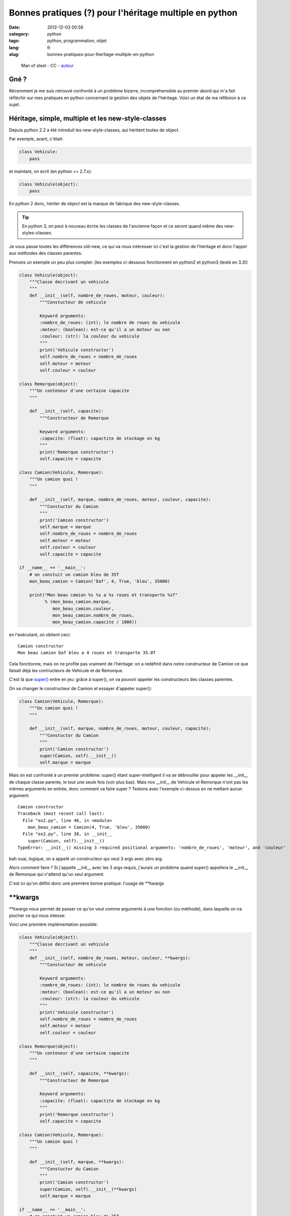 Bonnes pratiques (?) pour l'héritage multiple en python
=======================================================
:date: 2012-12-03 00:56
:category: python
:tags: python, programmation, objet
:lang: fr
:slug: bonnes-pratiques-pour-lheritage-multiple-en-python

.. figure:: media/images/superman_truck.jpg
   :height: 222 px
   :width: 341 px
   :alt: Man of steel - CC - auteur: http://www.flickr.com/photos/thomashawk/2344049327/

   Man of steel - CC - `auteur <http://www.flickr.com/photos/thomashawk/2344049327/>`_

Gné ?
-----

Récemment je me suis retrouvé confronté à un problème bizarre, incompréhensible
au premier abord qui m'a fait réfléchir sur mes pratiques en python concernant
la gestion des objets de l'héritage.
Voici un état de ma réfléxion à ce sujet.

Héritage, simple, multiple et les new-style-classes
---------------------------------------------------

Depuis python 2.2 a été introduit les new-style-classes, qui héritent toutes
de object.

Par exemple, avant, c'était:

.. code-block:: python

   class Vehicule:
       pass

et maintant, on écrit (en python <= 2.7.x):

.. code-block:: python

   class Vehicule(object):
       pass

En python 2 donc, hériter de object est la marque de fabrique des new-style-classes.

.. tip::

   En python 3, on peut à nouveau écrire les classes de l'ancienne
   façon et ce seront quand même des new-styles-classes.

Je vous passe toutes les différences old-new, ce qui va nous intéresser ici
c'est la gestion de l'héritage et donc l'appel aux méthodes des classes parentes.


Prenons un exemple un peu plus complet: (les exemples ci-dessous fonctionnent en python2 et python3 (testé en 3.3))

.. code-block:: python

    class Vehicule(object):
        """Classe decrivant un vehicule
        """
        def __init__(self, nombre_de_roues, moteur, couleur):
            """Constucteur de vehicule

            Keyword arguments:
            :nombre_de_roues: (int); le nombre de roues du vehicule
            :moteur: (boolean): est-ce qu'il a un moteur ou non
            :couleur: (str): la couleur du vehicule
            """
            print('Vehicule constructor')
            self.nombre_de_roues = nombre_de_roues
            self.moteur = moteur
            self.couleur = couleur

    class Remorque(object):
        """Un conteneur d'une certaine capacite
        """

        def __init__(self, capacite):
            """Constructeur de Remorque

            Keyword arguments:
            :capacite: (float): capactite de stockage en kg
            """
            print('Remorque constructor')
            self.capacite = capacite

    class Camion(Vehicule, Remorque):
        """Un camion quoi !
        """

        def __init__(self, marque, nombre_de_roues, moteur, couleur, capacite):
            """Constuctor du Camion
            """
            print('Camion constructor')
            self.marque = marque
            self.nombre_de_roues = nombre_de_roues
            self.moteur = moteur
            self.couleur = couleur
            self.capacite = capacite

    if __name__ == '__main__':
        # on constuit un camion bleu de 35T
        mon_beau_camion = Camion('Daf', 4, True, 'bleu', 35000)

        print("Mon beau camion %s %s a %s roues et transporte %sT"
              % (mon_beau_camion.marque,
                 mon_beau_camion.couleur,
                 mon_beau_camion.nombre_de_roues,
                 mon_beau_camion.capacite / 1000))


en l'exécutant, on obtient ceci:

::

    Camion constructor
    Mon beau camion Daf bleu a 4 roues et transporte 35.0T


Cela fonctionne, mais on ne profite pas vraiment de l'héritage: on
a redéfinit dans notre constructeur de Camion ce que faisait déjà
les contructeurs de Vehicule et de Remorque.

C'est là que `super() <http://docs.python.org/2/library/functions.html#super>`_
entre en jeu: grâce à super(), on va pouvoir appeler
les constructeurs des classes parentes.


On va changer le constructeur de Camion et essayer d'appeler super():

.. code-block:: python

    class Camion(Vehicule, Remorque):
        """Un camion quoi !
        """

        def __init__(self, marque, nombre_de_roues, moteur, couleur, capacite):
            """Constuctor du Camion
            """
            print('Camion constructor')
            super(Camion, self).__init__()
            self.marque = marque

Mais on est confronté à un premier problème: super() étant super-intelligent
il va se débrouiller pour appeler les __init__ de chaque classe parente, le
tout une seule fois (voir plus bas).
Mais nos __init__ de Vehicule et Remorque n'ont pas les mêmes arguments en
entrée, donc comment va faire super ?
Testons avec l'exemple ci-dessus en ne mettant aucun argument:

::

    Camion constructor
    Traceback (most recent call last):
      File "ex2.py", line 46, in <module>
        mon_beau_camion = Camion(4, True, 'bleu', 35000)
      File "ex2.py", line 38, in __init__
        super(Camion, self).__init__()
    TypeError: __init__() missing 3 required positional arguments: 'nombre_de_roues', 'moteur', and 'couleur'


bah ouai, logique, on a appelé un constructeur qui veut 3 args avec zéro arg.

Alors comment faire ?
Si j'appelle __init__ avec les 3 args requis, j'aurais un problème quand super() appellera
le __init__ de Remorque qui n'attend qu'un seul argument.

C'est ici qu'on défini donc une première bonne pratique: l'usage de \*\*kwargs

\*\*kwargs
----------

\*\*kwargs nous permet de passer ce qu'on veut comme arguments à une fonction
(ou méthode), dans laquelle on ira piocher ce qui nous intesse:

Voici une première implémentation possible:

.. code-block:: python

    class Vehicule(object):
        """Classe decrivant un vehicule
        """
        def __init__(self, nombre_de_roues, moteur, couleur, **kwargs):
            """Constucteur de vehicule

            Keyword arguments:
            :nombre_de_roues: (int); le nombre de roues du vehicule
            :moteur: (boolean): est-ce qu'il a un moteur ou non
            :couleur: (str): la couleur du vehicule
            """
            print('Vehicule constructor')
            self.nombre_de_roues = nombre_de_roues
            self.moteur = moteur
            self.couleur = couleur

    class Remorque(object):
        """Un conteneur d'une certaine capacite
        """

        def __init__(self, capacite, **kwargs):
            """Constructeur de Remorque

            Keyword arguments:
            :capacite: (float): capactite de stockage en kg
            """
            print('Remorque constructor')
            self.capacite = capacite

    class Camion(Vehicule, Remorque):
        """Un camion quoi !
        """

        def __init__(self, marque, **kwargs):
            """Constuctor du Camion
            """
            print('Camion constructor')
            super(Camion, self).__init__(**kwargs)
            self.marque = marque

    if __name__ == '__main__':
        # on constuit un camion bleu de 35T
        mon_beau_camion = Camion(marque='Daf',
                                 nombre_de_roues=4,
                                 moteur=True,
                                 couleur='bleu',
                                 capacite=35000)

        print("Mon beau camion %s %s a %s roues et transporte %sT"
              % (mon_beau_camion.marque,
                 mon_beau_camion.couleur,
                 mon_beau_camion.nombre_de_roues,
                 mon_beau_camion.capacite / 1000))


Il y a un premier impact d'utiliser \*\*kwargs: on va devoir nommer
tous nos arguments à l'appel de la méthode.
Pour tout dire, on pourrait aussi utiliser \*args en plus de \*\*kwargs pour
récupérer les arguments non nommés, mais cela ne marcherait qu'au premier niveau
(et encore, il faut vraiment savoir ce que l'on fait), donc on va l'éviter et
s'obliger à nommer les arguments lors des appels.
C'est d'ailleurs une bonne pratique générale à toujours utiliser: cela rend
le code plus lisible

.. admonition:: Bonne pratique

   Toujours appeller une fonction ou une méthode en nommant chaque argument

Donc que se passe-t-il dans nos appels (en théorie):

1. on appelle __init__ de Camion avec 5 arguments nommés.
2. le constructeur de Camion attend lui un argument en particulier: marque
   Il va donc récupérer pour lui l'argument marque et laisser tous les autres
   dans un dict-like: kwargs
3. on appelle super() avec \*\*kwargs, du coup chaque constructeur de Vehicule et
   Remorque va récupérer les 4 arguments restant qui chacun prendrons
   ce dont ils ont besoin.

Dans cet exemple, cela devrait donc bien fonctionner.
Par contre on pourrait imaginer un exemple plus complexe ou une classe parente
aurait aussi un argument 'marque' dans son constructeur. Et là, comme marque a
été 'attrapé' par le contructeur de Camion, il ne serait pas passé aux constructeurs
Parent.
On va donc procéder d'une manière un peu moins souple, mais plus générique:
utiliser uniquement \*\*kwargs:

.. code-block:: python

    class Vehicule(object):
        """Classe decrivant un vehicule
        """
        def __init__(self, **kwargs):
            """Constucteur de vehicule

            Keyword arguments:
            :nombre_de_roues: (int); le nombre de roues du vehicule
            :moteur: (boolean): est-ce qu'il a un moteur ou non
            :couleur: (str): la couleur du vehicule
            """
            print('Vehicule constructor')
            self.nombre_de_roues = kwargs['nombre_de_roues']
            self.moteur = kwargs['moteur']
            self.couleur = kwargs['couleur']

    class Remorque(object):
        """Un conteneur d'une certaine capacite
        """

        def __init__(self, **kwargs):
            """Constructeur de Remorque

            Keyword arguments:
            :capacite: (float): capactite de stockage en kg
            """
            print('Remorque constructor')
            self.capacite = kwargs['capacite']

    class Camion(Vehicule, Remorque):
        """Un camion quoi !
        """

        def __init__(self, **kwargs):
            """Constuctor du Camion
            """
            print('Camion constructor')
            super(Camion, self).__init__(**kwargs)
            self.marque = kwargs['marque']

    if __name__ == '__main__':
        # on constuit un camion bleu de 35T
        mon_beau_camion = Camion(marque='Daf',
                                 nombre_de_roues=4,
                                 moteur=True,
                                 couleur='bleu',
                                 capacite=35000)

        print("Mon beau camion %s %s a %s roues et transporte %sT"
              % (mon_beau_camion.marque,
                 mon_beau_camion.couleur,
                 mon_beau_camion.nombre_de_roues,
                 mon_beau_camion.capacite / 1000))

Bon clairement c'est plus moche, mais c'est le moyen de correctement passer
les arguments aux méthodes des classes parentes.

Si vous maitrisez parfaitement vos APIs, vous pouvez utiliser la première méthode,
mais pour __init__ je pense qu'il vaut mieux faire comme ci-dessus.

Alors, maintenant lançons ce programme:

::

    Camion constructor
    Vehicule constructor
    Traceback (most recent call last):
      File "ex2.py", line 53, in <module>
        mon_beau_camion.capacite / 1000))
    AttributeError: 'Camion' object has no attribute 'capacite'

Merde ça ne marche pas !
Que se passe-t-il ?

On voit, avant le traceback qu'on est bien passé par le constructeur de Camion
puis celui de Vehicule. Mais c'est tout...
Où est passé le constructeur de Remorque ?
Visiblement il n'a pas été appelé.

Alors que normalement c'est le boulot de super() de bien appeler tous les
constructeursquivontbien.
Alors que ce passe-t-il ?

.. note::

    le MRO c'est quoi ?
    La signification du terme c'est: **Method Resolution Order**

    En résumé, c'est le système qu'utilise python pour passer dans chaque classe
    de l'arbre des héritages, de façon a ne passer qu'une fois dans une classe donnée
    et de manière à éviter les boucles ou les résolutions impossibles.

    L'accès au MRO calculé par python est simple, il suffit d'aller regarder __mro__
    pour une Classe donnée.

    Un bon article (en anglais) décrit le mode de calcul du MRO: `MRO description`_

Regardons donc le __mro__ de notre class Camion:

.. code-block:: python

    >>> print Camion.__mro__
    (<class '__main__.Camion'>,
     <class '__main__.Vehicule'>,
     <class '__main__.Remorque'>,
     <class 'object'>)

Dans notre exemple, python ira chercher la méthode de Camion, puis a chaque appel de super()
celle de Vehicule, Remorque et enfin object.

Alors donc pourquoi notre programme ne va pas appeler Remorque.__init__() ?
Et bien c'est parce que on a cassé l'arbre de résolution en omettant d'appeler
super() dans le constructeur de Véhicule.

Si on ajoute dans Vehicule.__init__:

.. code-block:: python

    super(Vehicule, self).__init__(**kwargs)

et que l'on relance notre programme, on obtient ceci:

::

    Camion constructor
    Vehicule constructor
    Remorque constructor
    Mon beau camion Daf bleu a 4 roues et transporte 35.0T

Cela fonctionne.
Pourtant il manque encore un appel de super() dans le constructeur de Remorque.
Ici cela ne porte pas à conséquence, car selon le mro, Remorque est le dernier appelé
avant object. Donc on a cassé la résolution mais à la toute fin.

Toutefois, si on inversait l'ordre d'héritage dans Camion en mettant:

.. code-block:: python

    class Camion(Remorque, Vehicule):

au lieu de:

.. code-block:: python

    class Camion(Vehicule, Remorque):

et que l'on relance le programme, on obtient à nouveau une erreur:

::

    Camion constructor
    Remorque constructor
    Traceback (most recent call last):
      File "ex3.py", line 51, in <module>
        mon_beau_camion.couleur,
    AttributeError: 'Camion' object has no attribute 'couleur'

En effet, nous nous arretons au constructeur de Remorque par manque de l'appel de super().

Comme nous ne pouvons pas deviner dans quel ordre un programmeur choisira de faire
hériter ses classes, il vaut donc mieux mettre l'appel à super() dans toutes les classes.

Cela donne donc le code complet suivant:

.. code-block:: python

    class Vehicule(object):
        """Classe decrivant un vehicule
        """
        def __init__(self, **kwargs):
            """Constucteur de vehicule

            Keyword arguments:
            :nombre_de_roues: (int); le nombre de roues du vehicule
            :moteur: (boolean): est-ce qu'il a un moteur ou non
            :couleur: (str): la couleur du vehicule
            """
            print('Vehicule constructor')
            super(Vehicule, self).__init__(**kwargs)
            self.nombre_de_roues = kwargs['nombre_de_roues']
            self.moteur = kwargs['moteur']
            self.couleur = kwargs['couleur']

    class Remorque(object):
        """Un conteneur d'une certaine capacite
        """

        def __init__(self, **kwargs):
            """Constructeur de Remorque

            Keyword arguments:
            :capacite: (float): capactite de stockage en kg
            """
            print('Remorque constructor')
            super(Remorque, self).__init__(**kwargs)
            self.capacite = kwargs['capacite']

    class Camion(Vehicule, Remorque):
        """Un camion quoi !
        """

        def __init__(self, **kwargs):
            """Constuctor du Camion
            """
            print('Camion constructor')
            super(Camion, self).__init__(**kwargs)
            self.marque = kwargs['marque']

    if __name__ == '__main__':
        # on constuit un camion bleu de 35T
        mon_beau_camion = Camion(marque='Daf',
                                 nombre_de_roues=4,
                                 moteur=True,
                                 couleur='bleu',
                                 capacite=35000)
        print("Mon beau camion %s %s a %s roues et transporte %sT"
              % (mon_beau_camion.marque,
                 mon_beau_camion.couleur,
                 mon_beau_camion.nombre_de_roues,
                 mon_beau_camion.capacite / 1000))

et donc au final deux bonnes pratiques supplémentaires:

.. admonition:: Bonne pratique

   Toujours ajouter \**kwargs dans les méthodes et appeler super() avec
   \**kwargs comme argument.

   Pour la méthode __init__(), si possible utiliser uniquement \**kwargs

.. admonition:: Bonne pratique

   Même pour les classes héritant directement de object, il faut
   quand même appeler super(), en particulier pour __init__().

Controverses et conclusion
--------------------------

L'utilisation de super() ne fait pas l'unanimité, notamment à cause des
contraintes décrites plus haut.

Si tout le monde (en particulier les modules qui ne sont pas les vôtres) n'utilise
pas ces 'bonnes' pratiques, alors il y a un sérieux risque de casser l'arbre en
cours de route et que votre programme ne marche pas... alors qu'à la base ce n'est
pas de votre faute.

En regardant rapidement les modules standards python, très peu utilisent aujourd'hui
super(), même en 3.3
J'imagine que c'est la même chose dans les modules de la communauté, notamment Pypi.

Du coup il faut être très vigilant lorsque vous programmez des classes a héritage
multiple avec des modules tiers. Si vous héritez d'un seul module tiers (y compris ceux de la stdlib),
mettez le en dernier: ainsi s'il casse la résolution, cela ne devrait pas porter
à conséquence.

Je pense que la controverse concernant l'utilisation de super() est justement
due à la faible utilisation de cette fonction, notamment dans les modules standard.
C'est une histoire de poule et d'oeuf.

Enfin, perso je trouve la bonne pratique d'utilisation systématique de \**kwargs
relativement peu élégante, notamment en utilisation systématique dans __init__.
Peut-être une évolution du langage à ce niveau serait souhaitable.

Si de votre côté, vous avez d'autres pratiques pour gérer ces cas, n'hésitez
pas à les proposer en commentaire.

Références
----------

* `super considered armful... or not`_
* `super considered super`_
* `MRO description`_
* `MRO history`_

.. _super considered armful... or not: https://fuhm.net/super-harmful/
.. _super considered super: http://rhettinger.wordpress.com/2011/05/26/super-considered-super/
.. _MRO history: http://python-history.blogspot.fr/2010/06/method-resolution-order.html
.. _`MRO description`: http://www.cafepy.com/article/python_attributes_and_methods/python_attributes_and_methods.html#method-resolution-order
